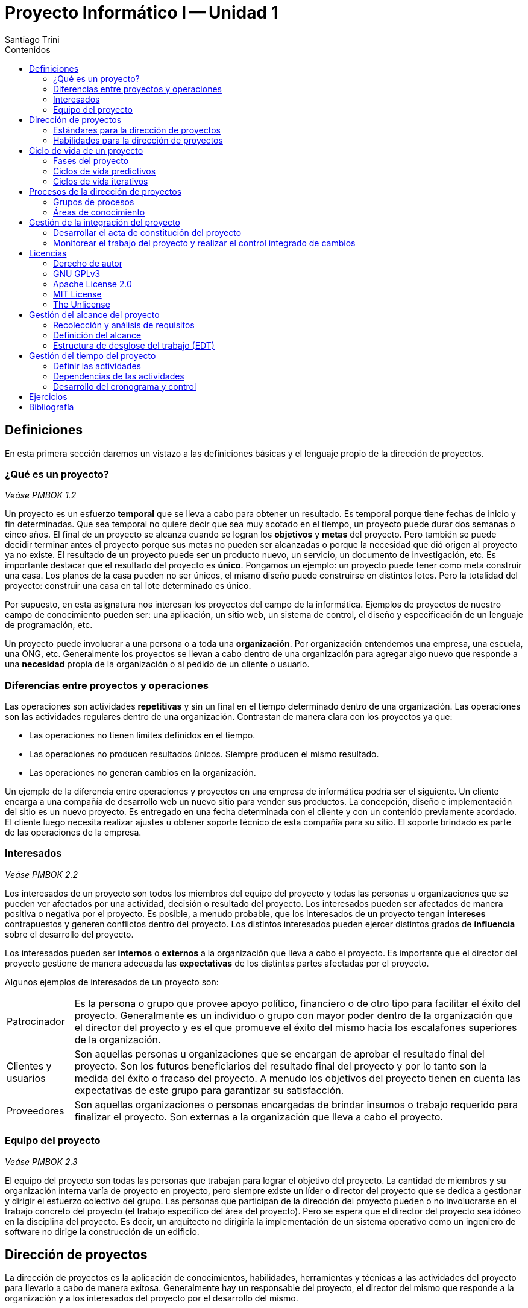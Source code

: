= Proyecto Informático I -- Unidad 1
Santiago Trini
:doctype: book
:toc:
:toc-title: Contenidos
:imagesdir: img
:homepage: https://github.com/santiagotrini/proyecto_informatico_et35
:experimental:

== Definiciones

En esta primera sección daremos un vistazo a las definiciones básicas y el lenguaje propio de la dirección de proyectos.

=== ¿Qué es un proyecto?

_Veáse PMBOK 1.2_

Un proyecto es un esfuerzo *temporal* que se lleva a cabo para obtener un resultado.
Es temporal porque tiene fechas de inicio y fin determinadas.
Que sea temporal no quiere decir que sea muy acotado en el tiempo, un proyecto puede durar dos semanas o cinco años.
El final de un proyecto se alcanza cuando se logran los *objetivos* y *metas* del proyecto.
Pero también se puede decidir terminar antes el proyecto porque sus metas no pueden ser alcanzadas o porque la necesidad que dió origen al proyecto ya no existe.
El resultado de un proyecto puede ser un producto nuevo, un servicio, un documento de investigación, etc.
Es importante destacar que el resultado del proyecto es *único*.
Pongamos un ejemplo: un proyecto puede tener como meta construir una casa.
Los planos de la casa pueden no ser únicos, el mismo diseño puede construirse en distintos lotes.
Pero la totalidad del proyecto: construir una casa en tal lote determinado es único.

Por supuesto, en esta asignatura nos interesan los proyectos del campo de la informática.
Ejemplos de proyectos de nuestro campo de conocimiento pueden ser: una aplicación, un sitio web, un sistema de control, el diseño y especificación de un lenguaje de programación, etc.

Un proyecto puede involucrar a una persona o a toda una *organización*.
Por organización entendemos una empresa, una escuela, una ONG, etc.
Generalmente los proyectos se llevan a cabo dentro de una organización para agregar algo nuevo que responde a una *necesidad* propia de la organización o al pedido de un cliente o usuario.

=== Diferencias entre proyectos y operaciones

Las operaciones son actividades *repetitivas* y sin un final en el tiempo determinado dentro de una organización.
Las operaciones son las actividades regulares dentro de una organización.
Contrastan de manera clara con los proyectos ya que:

- Las operaciones no tienen límites definidos en el tiempo.
- Las operaciones no producen resultados únicos.
Siempre producen el mismo resultado.
- Las operaciones no generan cambios en la organización.

Un ejemplo de la diferencia entre operaciones y proyectos en una empresa de informática podría ser el siguiente.
Un cliente encarga a una compañía de desarrollo web un nuevo sitio para vender sus productos.
La concepción, diseño e implementación del sitio es un nuevo proyecto.
Es entregado en una fecha determinada con el cliente y con un contenido previamente acordado.
El cliente luego necesita realizar ajustes u obtener soporte técnico de esta compañía para su sitio.
El soporte brindado es parte de las operaciones de la empresa.

=== Interesados

_Veáse PMBOK 2.2_

Los interesados de un proyecto son todos los miembros del equipo del proyecto y todas las personas u organizaciones que se pueden ver afectados por una actividad, decisión o resultado del proyecto.
Los interesados pueden ser afectados de manera positiva o negativa por el proyecto.
Es posible, a menudo probable, que los interesados de un proyecto tengan *intereses* contrapuestos y generen conflictos dentro del proyecto.
Los distintos interesados pueden ejercer distintos grados de *influencia* sobre el desarrollo del proyecto.

Los interesados pueden ser *internos* o *externos* a la organización que lleva a cabo el proyecto.
Es importante que el director del proyecto gestione de manera adecuada las *expectativas* de los distintas partes afectadas por el proyecto.

Algunos ejemplos de interesados de un proyecto son:

****
[horizontal]
Patrocinador:: Es la persona o grupo que provee apoyo político, financiero o de otro tipo para facilitar el éxito del proyecto.
Generalmente es un individuo o grupo con mayor poder dentro de la organización que el director del proyecto y es el que promueve el éxito del mismo hacia los escalafones superiores de la organización.
Clientes y usuarios:: Son aquellas personas u organizaciones que se encargan de aprobar el resultado final del proyecto.
Son los futuros beneficiarios del resultado final del proyecto y por lo tanto son la medida del éxito o fracaso del proyecto.
A menudo los objetivos del proyecto tienen en cuenta las expectativas de este grupo para garantizar su satisfacción.
Proveedores:: Son aquellas organizaciones o personas encargadas de brindar insumos o trabajo requerido para finalizar el proyecto.
Son externas a la organización que lleva a cabo el proyecto.
****

=== Equipo del proyecto

_Veáse PMBOK 2.3_

El equipo del proyecto son todas las personas que trabajan para lograr el objetivo del proyecto.
La cantidad de miembros y su organización interna varía de proyecto en proyecto, pero siempre existe un líder o director del proyecto que se dedica a gestionar y dirigir el esfuerzo colectivo del grupo.
Las personas que participan de la dirección del proyecto pueden o no involucrarse en el trabajo concreto del proyecto (el trabajo específico del área del proyecto).
Pero se espera que el director del proyecto sea idóneo en la disciplina del proyecto.
Es decir, un arquitecto no dirigiría la implementación de un sistema operativo como un ingeniero de software no dirige la construcción de un edificio.

== Dirección de proyectos

La dirección de proyectos es la aplicación de conocimientos, habilidades, herramientas y técnicas a las actividades del proyecto para llevarlo a cabo de manera exitosa.
Generalmente hay un responsable del proyecto, el director del mismo que responde a la organización y a los interesados del proyecto por el desarrollo del mismo.

=== Estándares para la dirección de proyectos

_Veáse PMBOK 1.3_

Existen distintos estándares para la dirección de proyectos, todos muy similares entre sí.
Entendemos por estándar un conjunto de prácticas recomendadas, que los profesionales de la dirección y gestión de proyectos consideran útiles a la hora de llevar a cabo sus objetivos de manera satisfactoria.
Es un documento formal que recomienda y busca normalizar una práctica profesional determinada.
Estos estándares pueden referirse a la dirección de proyectos en general, o a la dirección de proyectos dentro de una rama o industria específica.
Algunos ejemplos son:

- ISO 21500
- PMBOK
- ISO/IEC/IEEE 16326 (para ingeniería de software)

El estándar de referencia que tomamos nosotros es el del PMI (Project Management Institute).
Sus prácticas están desarrolladas en el PMBOK (Project Management Body of Knowledge) y es de hecho el estándar internacional con mayor presencia.
También es uno de los más generales, por lo tanto intenta ser de aplicación a casi cualquier situación.

El estándar descrito en el PMBOK consta básicamente de 47 procesos con sus entradas y salidas.
Para organizarlos éstos están divididos en diez áreas de conocimiento relevantes para la dirección de proyectos.
Además se agrupan en cinco grupos definidos en relación con el ciclo de vida del proyecto.


=== Habilidades para la dirección de proyectos

_Veáse PMBOK 1.7_

El director del proyecto tiene la tarea de satisfacer las necesidades del equipo del proyecto, de las actividades que este lleva a cabo, de los interesados, etc.
Algunas habilidades con las que debería contar un director de proyectos:

- Liderazgo
- Trabajo en equipo
- Comunicación
- Motivación
- Toma de decisiones
- Orientación
- Negociación y gestión de conflictos

También es responsabilidad del director del proyecto la planificación del mismo.
Las dos habilidades más importantes para esto son las de manejar los tiempos y costos del proyecto, ya que cualquier cambio de estos dos factores en general deben ser autorizados por fuera del equipo del proyecto.

== Ciclo de vida de un proyecto

_Veáse PMBOK 2.4_

El ciclo de vida de un proyecto son las *fases* que atraviesa el proyecto desde su inicio hasta su finalización.
El número y el nombre de las fases de un proyecto no está escrito en piedra.
Dependen del tipo de proyecto que se lleva a cabo y de las necesidades de control de la propia organización.
El proyecto se divide en fases según los *entregables* parciales del proyecto, objetivos, *hitos* o fechas límite de acuerdo a un cronograma preestablecido.
La división en fases del proyecto provee un marco de referencia mínimo para dirigir y controlar el trabajo del mismo.

=== Fases del proyecto

_Veáse PMBOK 2.4.2_

Un proyecto puede contener un número cualquiera de fases.
Una fase es una agrupación lógica de actividades del proyecto.
Una fase debe terminar con algún hito claramente definido y de importancia para la totalidad del proyecto.
A menudo el cierre de cada fase es una oportunidad para realizar una revisión del trabajo realizado hasta el momento.
También se debe considerar el cierre de cada fase como un momento propicio para tomar la decisión de continuar o abandonar el proyecto.

Las fases de un proyecto pueden estar relacionadas de dos maneras.
Pueden estar en una relación *secuencial* o *superpuestas* entre sí.
Las fases son secuenciales si para que empieze una nueva fase debe si o sí terminar la anterior.
Las fases superpuestas admiten la ejecución en paralelo de distintas fases del proyecto.

Una división genérica que aplica prácticamente cualquier proyecto sería la siguiente:

. Inicio
. Planificación
. Ejecución y control
. Cierre

=== Ciclos de vida predictivos

_Véase PMBOK 2.4.2.2_

Los ciclos de vida predictivos se denominan así por estar orientados a la planificación.
El alcance, el costo y el tiempo del proyecto se determinan lo antes posible para poder mantener los cambios futuros al mínimo.
Esto se realiza así para bajar los costos ya que cualquier cambio que se quiera introducir al proyecto tiene un costo mayor mientras más avanzado está el desarrollo.
Este tipo de ciclo de vida permite también mantener los riesgos de fracaso al mínimo posible y formar un equipo del proyecto especializado por cada fase del mismo.
Generalmente se compone de fases secuenciales o levemente superpuestas.

En ingeniería de software tenemos un ejemplo paradigmático de ciclo de vida predictivo.
El https://es.wikipedia.org/wiki/Desarrollo_en_cascada[modelo en cascada] es un método de desarrollo de software de larga tradición y que pone todo su esfuerzo en evitar cambios al proyecto durante la fase de implementación (código).

=== Ciclos de vida iterativos

_Veáse PMBOK 2.4.2.3_

Los ciclos de vida iterativos e incrementales son aquellos en los cuales, dentro de las fases del proyecto (también llamadas iteraciones), se repiten de manera intencionada una o más actividades del proyecto a medida que aumenta el entendimiento del producto por parte del equipo del proyecto.
Las iteraciones desarrollan el producto a través de una serie de ciclos repetidos, mientras que los incrementos van añadiendo sucesivamente funcionalidad al producto.
Estos ciclos de vida desarrollan el producto de forma iterativa y con incrementos graduales.
Los proyectos iterativos e incrementales pueden desarrollarse en fases, y las propias iteraciones se realizarán de un modo secuencial o superpuesto.

Generalmente este tipo de ciclo de vida se prefiere cuando es probable que el alcance del proyecto cambie a lo largo del mismo o cuando se emprende un proyecto poco familiar para el equipo del mismo, incorporando las lecciones aprendidas durante cada iteración.

== Procesos de la dirección de proyectos

_Veáse PMBOK 3_

Por proceso entendemos una acción que se lleva a cabo sobre una entrada y que produce una salida. Por ejemplo en desarrollo web y en otras áreas de la ingeniería de software un proceso es implementar una base de datos a partir de un diagrama ER. El diagrama ER es la entrada y la salida es un script (en SQL probablemente) que implementa esa estructura relacional. Las herramientas, conocimientos y técnicas utilizadas en el proceso para convertir la entrada en la salida esperada son propias de cada proceso. Los procesos que se llevan a cabo para finalizar un proyecto se enmarcan en dos categorías:

****
[horizontal]
Procesos de la dirección de proyectos:: Son los procesos orientados a llevar a cabo el proyecto de manera eficiente y ordenada.
En el PMBOK son los 47 procesos descritos del capítulo 4 al 13.
Procesos orientados al producto:: Son los procesos que generan el resultado propiamente dicho.
Varían según la industria o disciplina del proyecto en cuestión y forman el grueso del trabajo del proyecto.
****

=== Grupos de procesos

_Veáse PMBOK 3.2_

En el PMBOK se detallan cinco grupos de procesos en relación a su lugar en el ciclo de vida del proyecto. Éstos son:

. Grupo de procesos de *Inicio*
. Grupo de procesos de *Planificación*
. Grupo de procesos de *Ejecución*
. Grupo de procesos de *Monitoreo y Control*
. Grupo de procesos de *Cierre*

Cabe destacar que según el PMBOK estos cinco grupos no son fases dentro del ciclo de vida del proyecto.
Estos grupos pueden aparecer dentro de cada fase del proyecto.

==== Procesos de inicio

_Veáse PMBOK 3.3_

Son los procesos destinados a definir un nuevo proyecto o una nueva fase del mismo.
Estos procesos se encargan de conseguir el apoyo financiero o de otro tipo para iniciar el trabajo sobre un proyecto o fase.
También es donde se definen objetivos iniciales y se realizan esbozos de las variables más importantes del proyecto: *alcance*, *costo* y *tiempo*.

==== Procesos de planificación

_Veáse PMBOK 3.4_

Son los procesos donde la dirección del proyecto ejerce su mayor influencia.
Se elaboran y refinan los objetivos planteados en los procesos de inicio y se establecen las *líneas base* para el futuro trabajo del proyecto.
Los resultados obtenidos forman la base futura para los procesos de monitoreo y control sobre el trabajo realizado.
La mayoría de las herramientas y técnicas de este grupo de procesos son del campo de conocimientos específicos al director de proyectos y buscan asegurar el éxito y la satisfacción de los interesados.

==== Procesos de ejecución

_Veáse PMBOK 3.5_

El Grupo de Procesos de Ejecución está compuesto por aquellos procesos realizados para completar el trabajo definido en el plan para la dirección del proyecto a fin de cumplir con las especificaciones del mismo.
Este Grupo de Procesos implica coordinar personas y recursos, gestionar las expectativas de los interesados, así como integrar y realizar las actividades del proyecto conforme al plan para la dirección del proyecto.

==== Procesos de Monitoreo y Control

_Veáse PMBOK 3.6_

En este grupo de procesos la dirección del proyecto realiza la gestión de conflictos y dirige el progreso del mismo, resolviendo los problemas que puedan surgir durante el desarrollo.
Es responsabilidad del director del proyecto seguir de cerca la evolución del trabajo para asegurar que se cumplan con las fechas establecidas, las restricciones presupuestarias, el alcance definido durante la planificación.

==== Procesos de Cierre

_Veáse PMBOK 3.7_

El Grupo de Procesos de Cierre está compuesto por aquellos procesos realizados para finalizar todas las actividades a través de todos los Grupos de Procesos de la Dirección de Proyectos, a fin de completar formalmente el proyecto, una fase del mismo u otras obligaciones contractuales.
Este Grupo de Procesos, una vez completado, verifica que los procesos definidos se han completado dentro de todos los Grupos de Procesos a fin de cerrar el proyecto o una fase del mismo, según corresponda, y establece formalmente que el proyecto o fase del mismo ha finalizado.

=== Áreas de conocimiento

_Veáse PMBOK 3.9_

Los 47 procesos definidos en el PMBOK a su vez están organizados en diez áreas de conocimiento:

- *Gestión de la Integración del Proyecto*
- *Gestión del Alcance del Proyecto*
- *Gestión del Tiempo del Proyecto*
- *Gestión de los Costos del Proyecto*
- *Gestión de la Calidad del Proyecto*
- *Gestión de los Recursos Humanos del Proyecto*
- *Gestión de las Comunicaciones del Proyecto*
- *Gestión de los Riesgos del Proyecto*
- *Gestión de las Adquisiciones del Proyecto*
- *Gestión de los Interesados del Proyecto*

La división en áreas de conocimiento de los procesos busca separar las distintas herramientas y especialidades dentro de la profesión del director de proyectos.
Los capítulos 4 al 13 del PMBOK describen los procesos específicos de cada área y su relevancia dentro de la dirección de proyectos.
La siguiente tabla resume la relación entre los 47 procesos del estándar, los grupos de procesos y las áreas de conocimiento.

image::tablapmi.png[]

== Gestión de la integración del proyecto

De acuerdo al PMBOK, el área de integración tiene seis procesos.
El propósito de esta área es coordinar, combinar y unificar los procesos de la dirección de proyectos pertenecientes a otras áreas.
Nos interesan tres procesos tal como los describe el PMBOK:

- *4.1* Desarrollar el acta de constitución del proyecto.
- *4.4* Monitorear y controlar el trabajo del proyecto.
- *4.5* Realizar el control integrado de cambios.

=== Desarrollar el acta de constitución del proyecto

Este proceso se lleva a cabo prácticamente en cualquier proyecto.
Se trata básicamente de conseguir autorización por escrito para iniciar un proyecto.
Es por supuesto indispensable si se trata de un proyecto que requiere destinar recursos financieros o de algún tipo y es lo primero que se hace en un proyecto.
Es el proceso que lo inicia.
Requiere algún tipo de formalidad, por ejemplo, la firma de alguna autoridad por encima del proyecto que se va a llevar a cabo.
Para el PMBOK el documento que se firma y da origen al proyecto se denomina acta de constitución del proyecto.
Lo que típicamente da origen al proyecto y aparece por escrito en esa acta es lo que se conoce en la jerga como _SOW_ o *enunciado de trabajo* del proyecto.
Un enunciado de trabajo típico es el pedido de un cliente que se nos acerca pidiendo la implementación de algún sistema de información en particular.

==== Caso de negocio

Hay que diferenciar el enunciado de trabajo de lo que el PMBOK llama *caso de negocio*.
Esto último es la necesidad que da origen al proyecto y se pueden distinguir al menos siete tipos diferentes:

- Demanda del mercado
- Necesidad de la organización
- Solicitud de un cliente
- Avance tecnológico
- Requisito legal
- Impacto ecológico
- Necesidad social

==== Acta de constitución del proyecto

Para el PMBOK la salida de este proceso es el acta con toda la información preliminar del proyecto.
Algunas cosas que suelen aparecer por escrito al iniciar un proyecto son:

- El propósito o justificación del proyecto
- Los objetivos y requisitos
- Los supuestos y restricciones
- Los límites del proyecto
- El cronograma de hitos
- El presupuesto preliminar
- La lista de interesados
- El director del proyecto y el patrocinador

La firma de un documento detallando estos ítems es lo que da autoridad para asignar recursos al director del proyecto.

==== Recursos

Entendemos por recursos de un proyecto todas las cosas necesarias para alcanzar los objetivos del proyecto.
Ya sean personas (recursos humanos) o materiales necesarios para terminar el producto o servicio que se intenta desarrollar.
En el ámbito de la informática entendemos que todos los recursos necesarios para el desarrollo de software, actualización y mantenimiento de equipos informáticos y redes de computadoras (hardware en general) son los recursos de nuestra especialidad.
También podemos ampliar nuestro ámbito a proyectos que tengan que ver con sistemas de control (sensores y actuadores enlazados) o robótica.
Cabe destacar que no todos los recursos de nuestra especialidad son estrictamente materiales.
Los lenguajes de programación y otras piezas de software que usamos son recursos de la misma manera que el cemento y ladrillos para una constructora.
Los recursos generalmente tienen un costo asociado y son limitados, lo que da lugar a restricciones sobre el alcance del proyecto.

=== Monitorear el trabajo del proyecto y realizar el control integrado de cambios

Estos dos procesos del área de integración son importantes para nosotros porque en ingeniería de software tenemos una herramienta de uso muy difundido que automatiza parte de estos procesos.
Esa herramienta es un *VCS* (_version control system_) y la que vamos a utilizar es Git.
Básicamente estos dos procesos nos hablan de la importancia de saber quién, cómo y cuándo se introducen cambios en el proyecto.
Ya sea trabajo previamente acordado en la definición del alcance, o cambios propuestos más adelante en el ciclo de vida del proyecto.
Un VCS nos da la posibilidad de revisar la historia completa del desarrollo (al menos la parte de implementación y _testing_) del proyecto.
Además se debe proveer un mecanismo formal para introducir cambios en el proyecto.
Por ejemplo si se desea agregar una nueva característica a un sistema no definida al inicio, o cambiar una librería de software por otra más nueva.

== Licencias

=== Derecho de autor

El derecho de autor es el conjunto de normas jurídicas que regulan la propiedad sobre la obra de un individuo u organización.
Por obra entendemos por supuesto sistemas informáticos.
El derecho de autor puede expirar y la obra o invento puede pasar al *dominio público*.
En el derecho anglosajón se conoce como _copyright_ (literalmente derecho de copia).
Todo sistema informático, o de manera más general, todo el código que escribimos como programadores pertenece a sus autores al menos que se indique lo contrario.

Las *licencias de software* pueden establecer entre otras cosas: la cesión de determinados derechos del propietario al usuario final sobre una o varias copias del programa informático, los límites en la responsabilidad por fallos, el plazo de cesión de los derechos, el ámbito geográfico de validez del contrato​ e incluso pueden establecer determinados compromisos del usuario final hacia el propietario, tales como la no cesión del programa a terceros o la no reinstalación del programa en equipos distintos al que se instaló originalmente.
El software propietario generalmente contiene un EULA (_End User License Agreement_) que son los términos legales explícitos con los que se distribuye el software.

El *copyleft* es una práctica legal que consiste en el ejercicio del derecho de autor con el objetivo de propiciar el libre uso y distribución de una obra, exigiendo que los concesionarios preserven las mismas libertades al distribuir sus copias y derivados.​
Los autores pueden aplicar una licencia con copyleft a programas informáticos, obras de arte, textos o cualquier tipo de trabajo creativo que sea regido por el derecho de autor.

El copyleft es propuesto como alternativa y defensa contra las restricciones al público en las que normalmente incurren los editores y la industria del entretenimiento.
Se pretende así que quienes poseen los derechos patrimoniales de una obra la ofrezcan mediante una licencia libre; al mismo tiempo que una cláusula adicional (el copyleft en sí) protege los derechos ofrecidos en la licencia de intentos subsecuentes de privatización por parte del público (mientras la obra no pase al dominio público).
Las licencias con copyleft son entonces una de las categorías principales de licencia libre, en contraste con las llamadas *licencias permisivas* o sin copyleft, y en contraste con el dominio público.

=== GNU GPLv3

Licencia _copyleft_ de tipo fuerte.
Esta licencia es la versión moderna de la licencia original creada por Richard Stallman para la FSF (_Free Software Fundation_) y el proyecto GNU.
La idea de esta licencia no es prohibir la distribución comercial (con fines de lucro) del software.
Pero los trabajos derivados de software bajo esta licencia tienen la obligación de conservar esta licencia.
Un ejemplo de software bajo esta licencia que persigue fines comerciales es Red Hat.

=== Apache License 2.0

Licencia de software de código abierto permisiva.
Permite cambiar el tipo de licencia en versiones modificadas del software a diferencia de la GPL.
A diferencia de la licencia MIT cualquier cambio realizado en el software original debe ser informado explícitamente.

=== MIT License

Licencia de software de código abierto permisiva.
Licencia simple que permite prácticamente hacer cualquier cosa con el software pero desliga al autor de ofrecer cualquier garantía o recibir juicio alguno por parte de los usuarios.

=== The Unlicense

Esta licencia, literalmente la *no licencia* dice que el software se libera al dominio público resignando cualquier derecho de autor sobre la obra.

== Gestión del alcance del proyecto

El alcance de un proyecto es el producto o servicio que se desea completar en el proyecto.
Pero tambien son los resultados que se esperan obtener del proyecto, cómo ganancias, satisfacción de los interesados, etc.
El alcance del proyecto debe determinar qué trabajo es parte del proyecto y que se debe entregar o proveer, y también debe definir los límites del proyecto, lo que no es parte del mismo.

En general, cuando se inicia un proyecto, antes de la fase de planificación propiamente dicha, tenemos una idea general de que queremos hacer.
La idea de definir el alcance del proyecto es la de refinar esos requisitos de alto nivel lo mejor posible.
Mientras más esfuerzo pongamos en definir el alcance, menos cambios tendremos que hacer a lo largo de la ejecución del mismo.
Esto nos ahorra mayores costos o esfuerzo en la ejecución del proyecto.
Además sirve como pauta para la satisfacción de todos los interesados y como línea de control durante el desarrollo del proyecto.

En el contexto del proyecto el alcance puede definirse como:

****
[horizontal]
Alcance del producto:: Las características y funciones que describen un producto, servicio o resultado.
Alcance del proyecto:: Es el trabajo realizado para entregar un producto, servicio o resultado con las funciones y características especificadas.
En ocasiones se considera que el término alcance del proyecto incluye el alcance del producto.
****

Nos interesan los siguientes procesos de esta área:

- *5.2* Recopilar requisitos
- *5.3* Definir el alcance
- *5.4* Crear la EDT
- *5.5* Validar el alcance

=== Recolección y análisis de requisitos

Los requisitos son las características que deben cumplir los entregables del proyecto.
Generalmente los interesados del proyecto definen los requisitos.
Los requisitos deben ser documentados para poder ser usados en la planificación, y para tener constancia de qué se espera de manera precisa del producto a entregar.
Forman un mínimo de lo que se espera, y por lo tanto sirven para controlar el progreso del proyecto y que el mismo se ajuste a la calidad deseada en el resultado final.
Decimos que los requisitos son funcionales cuándo describen qué debe hacer nuestro producto.
Esto es muy común en ingeniería de software, generalmente los requisitos funcionales son las capacidades y funciones de nuestra aplicación.
Los requisitos pueden también ser no funcionales (relativos a la calidad, diseño, costos, etc.).

Algunas técnicas de recolección de requisitos son:

- Entrevistas: con los interesados, generalmente los clientes o beneficiarios del proyecto.
- Análisis de documentos: de la organización a la que está destinada el proyecto.
- Cuestionarios (similar a las entrevistas).
- Prototipos (para descubrir requisitos que no se ven a primera vista).
- Observaciones: similar al prototipo, porque las entrevistas pueden dar requisitos incompletos.

Lo importante es generar a través de estas y otras técnicas una documentación exhaustiva sobre los requisitos de nuestro proyecto y posteriormente realizar un análisis integral de los mismos.
En el análisis de los requisitos buscaremos inconsistencias (requisitos incompatibles) o requisitos que no pueden ser alcanzados dadas las restricciones del proyecto (costo, tiempo, recursos humanos, etc.).
También hay que eliminar las ambiguedades en los requisitos, y descartar cualquier requisito que no sea verificable, es decir, que no se pueda determinar en un tiempo finito si el proyecto cumple o no dicho requisito.

=== Definición del alcance

Definir el alcance de un proyecto es dar una descripción detallada del proyecto y del producto a realizar.
Es posible que no todos los requisitos encontrados en la etapa anterior pasen a formar parte del proyecto.
En esta etapa se definen los requisitos definitivos a partir de la documentación generada en el paso anterior.
El proceso de definir el alcance debe generar un documento con la descripción final del trabajo a realizar, qué es lo que se va a entregar, los supuestos y las restricciones.
Aquí podemos definir también explícitamente que cosas no entran en el alcance del proyecto de modo que los interesados del proyecto no se lleven ninguna sorpresa más adelante.
Este documento o enunciado debe contener lo siguiente:

- Descripción del alcance del producto.
- Criterios de aceptación.
- Entregables (los productos o servicios que son resultado del proyecto).
Aquí pueden incluirse también los hitos.
- Exclusiones.
- Restricciones.
- Supuestos.


Es importante que el trabajo final, lo que se entrega, esté bien definido, así como los hitos, que pueden marcar la finalización de una fase, generalmente con algún entregable asociado para verificación por parte de los interesados.
Los hitos del proyecto marcan un momento en el qué se pueda controlar el progreso del proyecto y decidir por la continuación del mismo.

==== Restricciones

Las restricciones son los límites impuestos por la organización o los interesados a diversos aspectos del proyecto. Las más comunes son tiempo, costo y alcance.
Por ejemplo el cliente puede tener un presupuesto limitado para hacer frente a un proyecto que nos encargan, o un plazo máximo para la entrega del mismo.
O si estuviéramos realizando un proyecto que afecta a una población, una restricción de alcance nos indicaría un ámbito o número máximo de personas afectadas.
Las restricciones deben ser documentadas ya que serán tenidas en cuenta a la hora de definir el alcance del proyecto.
Otra restricción que podemos encontrarnos es relativa a los recursos humanos, tal vez necesitamos gente con habilidades específicas para realizar nuestro proyecto de la que no disponemos en la organización.
Gestionar de manera adecuada las restricciones hacen la diferencia entre un proyecto exitoso y uno que fracasa, y es muy importante tenerlas en cuenta a la hora de definir el alcance, el cronograma y el presupuesto del proyecto.
Las restricciones generalmente son definidas por los interesados, aunque también a veces pueden ser externas al proyecto.
Por ejemplo si tuviéramos el proyecto de viajar a la luna, para la mayor parte de la historia de la humanidad se hubiera dado por imposible, por más que nuestro presupuesto fuera ilimitado.

=== Estructura de desglose del trabajo (EDT)

La estructura de desglose del trabajo es el paso final en la definición del alcance del proyecto.
Consiste en un gráfico jerárquico del trabajo a realizar para alcanzar los objetivos del proyecto.
El primer nivel consiste en el proyecto entero, y a partir de ahí se descompone el proyecto en unidades cada vez más pequeñas.
El objetivo de esta representación es llegar a un nivel dónde las unidades de trabajo sean más fáciles de estimar en su duración o costo, también conocidas como paquetes de trabajo o actividades.
Por ejemplo, si el proyecto es el de construir una casa, una actividad en el último nivel de la EDT puede ser pasar los cables, o pintar la cocina, etc.
Es importante respetar la jerarquización de las unidades de trabajo, y que en cada nivel esté contenido el esfuerzo total del proyecto.
Esta herramienta hace más sencillo gestionar luego el cronograma y el presupuesto del proyecto.
La siguiente imagen muestra un ejemplo de EDT.

image::edt3.png[]

== Gestión del tiempo del proyecto

_Veáse PMBOK 6_

Todos los procesos orientados a gestionar los plazos del proyecto pertenecen a esta área.
Los procesos que describimos a continuación tienen como objetivo definir el cronograma del proyecto.
Esto depende en mayor medida del alcance previamente definido y una de las entradas de mayor importancia para la planificacion del cronograma es la EDT del proyecto.
Ademas el cronograma que se decida en la planificacion nos servira como linea base para el control de los tiempos del proyecto.

Los procesos del PMBOK que nos interesan para la gestión del tiempo del proyecto son los siguientes:

- *6.2* Definir las actividades.
- *6.3* Secuenciar las actividades.
- *6.4* Estimar los recursos de las actividades.
- *6.5* Estimar la duración de las actividades.
- *6.6* Desarrollar el cronograma.

=== Definir las actividades

_Veáse PMBOK 6.2 y 6.3_

La primer tarea en la planificación de las actividades del proyecto es definirlas.
El resultado final de este proceso es una lista detallada de todas las actividades y sus duraciones estimadas.
Para poder realizar esta lista necesitamos una buena EDT realizada previamente.
Para el estándar del PMI los nodos _hoja_ (los nodos que no tienen hijos) en el gráfico de la EDT son denominados *paquetes de trabajo*.
Cada paquete de trabajo puede tener un número (relativamente pequeño) de actividades asociadas.

En la práctica, y si nuestro proyecto no es excesivamente grande, los nodos finales de la EDT se corresponden con las actividades de nuestro proyecto.
Lo importante es realizar la descomposición del trabajo a realizar de manera que la estimación que hagamos de las duraciones sea lo más acertada posible.
Cualquier otro atributo relevante de las actividades (recursos humanos necesarios, herramientas para la tarea, etc.) debe aparecer en esta lista.
La lista de hitos (distintos entregables para el cliente, fases completadas del proyecto, etc.) también son documentados.

==== Atributos de las actividades

En la lista de actividades a menudo detallamos los atributos más importantes de las actividades.
Un tipo de atributo a destacar se conoce como *dependencia*.
Las dependencias son relaciones lógicas entre actividades que indican cuándo puede iniciar o terminar una actividad en relación con las otras.
Las dependencias pueden ser:

****
[horizontal]
Obligatorias:: Son requeridas por la naturaleza del trabajo.
Por ejemplo, no se puede pintar una pared antes de hacer el revoque.
Discrecionales:: Son indicadas por las mejores prácticas pero pueden obviarse si se necesita apurar el cronograma.
Internas:: Son dependencias que tienen su origen dentro del equipo del proyecto o la organización que lo lleva a cabo.
Externas:: Son dependencias que surgen por ejemplo cuando se subcontrata una parte del proyecto.
Debo esperar a un tercero por fuera de la organización para tener un componente del proyecto.
****

Además las dependencias se clasifican por la relación que tiene con sus antecesoras o sucesoras:

****
[horizontal]
Final a inicio:: Una actividad sucesora no comienza hasta que haya terminado su antecesor.
Final a final:: No se puede finalizar una actividad hasta que su antecesora finalice.
Inicio a inicio:: No se puede iniciar una activdad hasta que su antecesora inicie.
Inicio a final:: No se puede finalizar una actividad hasta que comience su predecesora. Rara vez se usa esta dependencia.
****

Otros atributos importantes de las actividades son:

- Adelantos y retrasos
- Fechas obligatorias
- Duración estimada
- Costo estimado
- Recursos asignados (personas, máquinas, etc.)

=== Dependencias de las actividades

_Veáse PMBOK 6.3_

Las actividades del proyecto deben secuenciarse de acuerdo a sus relaciones.
Teniendo en cuenta la lista de actividades ya definida, deben analizarse las relaciones que existen entre las mismas.
Para secuenciar las actividades y armar un cronograma a menudo se usa el *método del camino crítico* (_CPM Critical Path Method_).
El CPM es un método que ayuda a calcular parámetros básicos del cronograma del proyecto.
La manera gráfica de realizarlo es a través de un *diagrama de red*.

==== Diagrama de red

Un diagrama de red es un _grafo dirigido_ que representa las dependencias y duraciones de todas las actividades de un proyecto.
Además permite realizar rápidamente el cálculo de la ruta crítica del proyecto y de la holgura de cada actividad.
Cada actividad es un nodo o vértice del grafo dónde se representan los siguientes atributos de cada actividad:

- ID o nombre de la actividad
- Duración (DR)
- Inicio temprano (ES)
- Inicio tardío (LS)
- Finalización temprana (EF)
- Finalización tardía (LF)
- Holgura (SL)

image::aon.png[]

Para el cálculo de la ruta crítica y el tiempo total del proyecto se realiza un paso de izquierda a derecha del diagrama, calculando las fechas de inicio y finalización temprana de cada nodo teniendo en cuenta las dependencias de cada actividad representadas por las flechas.
Para el cálculo de la holgura se realiza un paso hacia atrás (de derecha a izquierda) calculando los inicios y finalización tardías de cada actividad.
La holgura de una actividad representa la cantidad en unidades de tiempo (días, horas, etc.) que una actividad puede retrasarse sin afectar el tiempo total del proyecto determinado por la ruta crítica.
Por definición, las actividades en la ruta crítica tienen cero holgura.

image::diag_red.png[]

==== Diagrama de Gantt

Un diagrama de Gantt es una herramienta gráfica que permite representar una línea de tiempo con las actividades de un proyecto.
Su uso es bastante extendido en proyectos de todo tipo de industria.
Se trata básicamente de una tabla de doble entrada, con las filas representando las distintas actividades e hitos de un proyecto, y las columnas las fechas de un calendario.
Por este motivo es un gráfico que permite visualizar el cronograma del proyecto de un solo vistazo y representar el avance del mismo.
La notación más extendida que mostramos en la figura representa en cada fila una barra que se extiende de inicio a fin planificado de cada actividad.
Muchas veces se usa algún color para representar el avance de cada tarea, su porcentaje completado.
Las dependencias entre actividades se marcan con líneas entre cada barra, remarcando en rojo las actividades y dependencias que están en la ruta crítica del proyecto.
Al lado (o dentro) de cada barra se puede asignar equipos o personal responsable de cada actividad.
Los hitos (que no poseen duración) utilizando rombos, a veces marcando la fecha esperada para llegar a cada uno de los hitos o entregables del proyecto.
Por último se puede extender una línea gruesa para cada barra que no esté en la ruta crítica marcando la holgura de la misma.

image::gantt.png[]

=== Desarrollo del cronograma y control

El cronograma del proyecto representa una línea base para el desarrollo y control del tiempo del proyecto.
Comparamos el rendimiento y avance del proyecto contra el cronograma, y gestionamos los recursos de acuerdo a las desviaciones de lo planificado.
Generalmente la herramienta esencial para esta tarea es un diagrama de Gantt completo que represente el estado actual real del proyecto.
Comparando la ejecución real del proyecto con los plazos acordados durante la planificación podemos gestionar los recursos (humanos, herramientas, insumos) y ajustar las desviaciones que son casi ineludibles, o pactar nuevos plazos con los interesados del proyecto.

== Ejercicios

. ¿Qué es un proyecto?
+
.Respuesta
[%collapsible]
====
=====
Un proyecto es el esfuerzo de una persona o grupo (empresa, organización) orientado a conseguir uno o varios objetivos.
Es temporal por definición.
Se supone que un proyecto tiene fechas de inicio y finalización bien definidas. El resultado del proyecto puede ser un producto, servicio, investigación, etc.
Si el proyecto alcanza sus objetivos es exitoso, pero si se desea se puede finalizar el proyecto antes de la fecha establecida porque ya no se necesita alcanzar dichos objetivos.
El resultado de un proyecto debe ser único.
=====
====
. Contrastar los conceptos de proyecto y operaciones. Marcar las diferencias entre ambos.
+
.Respuesta
[%collapsible]
====
=====
Las operaciones a diferencia de los proyectos son procesos repetitivos.
Los proyectos por definición dan un resultado único.
Las operaciones son procesos que se extienden en el tiempo sin límite determinado.
Los proyectos en cambio son temporales, con fechas de inicio y fin bien definidas.
Las operaciones generalmente son los procesos que una empresa lleva a cabo para generar ganancias, como una fábrica produciendo clavos en una línea de montaje.
Los proyectos son esfuerzos que realiza una empresa para generar un nuevo producto o servicio, tal vez transfiriendo el resultado al área de operaciones al terminar.
=====
====
. ¿Quiénes son los interesados en un proyecto? ¿Qué tipos de interesados hay en un proyecto?
+
.Respuesta
[%collapsible]
====
=====
Los interesados de un proyecto son todas las personas u organizaciones que se ven afectados de manera positiva o negativa por el proyecto.
Ya sea por su resultado o por el desarrollo del mismo.
Podemos nombrar como interesados comunes de un proyecto a los clientes, usuarios, proveedores, el patrocinador del proyecto, etc.
=====
====
. ¿Qué es la dirección de proyectos?
+
.Respuesta
[%collapsible]
====
=====
La dirección de proyectos es la profesión que pone en juego técnicas, herramientas y habilidades específicas para llevar a cabo con éxito un proyecto.
Esta profesión es el área de especialidad de un director de proyectos, y requiere conocimientos sobre gestión de recursos, planificación, monitoreo y control del trabajo, gestión de conflictos, etc.
=====
====
. ¿Qué es el PMI y el estándar que define?
+
.Respuesta
[%collapsible]
====
=====
El PMI es una organización sin fines de lucro fundada en 1969.
Su objetivo es asociar a los profesionales de la gestión de proyectos y es de carácter internacional.
Su objetivo principal es promover la profesión de gestión de proyectos a través de la publicación de estándares y certificaciones profesionales.
La Guía del PMBOK es un documento publicado por el PMI que describe las prácticas recomendadas por la mayoría de los profesionales de la gestión de proyectos y sirve como estándar para la profesión.
En su quinta edición describe a la práctica de la dirección de proyectos como la aplicación de 47 procesos definidos en dicho documento.
=====
====
. ¿Qué es el ciclo de vida de un proyecto?
+
.Respuesta
[%collapsible]
====
=====
El ciclo de vida de un proyecto es simplemente el número y nombre de las fases que atraviesa un proyecto concreto, desde su inicio hasta su fin.
El ciclo de vida de un proyecto varía según la industria o disciplina a la que pertenece un proyecto.
Por ejemplo, en ingeniería de software, algunas de las fases que atraviesa un proyecto son:

- Análisis
- Diseño
- Implementación
- Verificación
=====
====
. ¿Qué tipos de ciclo de vida existen según el PMBOK?
+
.Respuesta
[%collapsible]
====
=====
En el PMBOK se clasifican los ciclos de vida en predictivos o iterativos.
También se menciona la posibilidad de ciclos de vida mixtos.
Pero esencialmente los ciclos de vida pueden estar orientados a mantener una separación estricta entre fases, no volver a fases ya concluídas.
Estos son los ciclos de vida predictivos.
O por otro lado pueden estar orientados a los cambios durante el desarrollo del proyecto, y permitir volver a fases anteriores del proyecto.
O bien realizar una repetición de un grupo de fases secuenciales una y otra vez, refinando el producto a elaborar.
Estos últimos son los ciclos de vida iterativos.

=====
====
. Diferenciar los procesos orientados a la dirección de proyectos de los procesos propios de la realización del proyecto.
Dar un ejemplo, en lo posible dentro del campo de la informática.
+
.Respuesta
[%collapsible]
====
=====
Los procesos orientados a la dirección de proyectos son los que se describen en el PMBOK.
Se supone que son comunes a cualquier proyecto, sin importar a que industria pertenezca.
Los procesos orientados a la realización del proyecto son los que son propios de la disciplina a la que pertenece el proyecto.
Por ejemplo, en la industria del software un proceso típico es llevar a cabo pruebas unitarias.
Este proceso no tiene sentido en la industria editorial, o en la de la construcción.
En cambio recolectar requisitos o realizar un cronograma del proyecto son procesos descritos en el PMBOK, comunes a cualquier tipo de proyecto.
Sin embargo, si estudiamos análisis de sistemas (una disciplina asociada fuertemente a la ingeniería de software) sabemos que recolectar requisitos es un proceso que tuvo su mayor desarrollo y formalización dentro de las disciplinas informáticas.
Así que la distinción no siempre es del todo clara.
=====
====
. Explicar brevemente los grupos de procesos del estándar del PMI.
+
.Respuesta
[%collapsible]
====
=====
Los grupos de procesos son:

[horizontal]
Inicio:: Todos los procesos relativos al inicio de una fase o del proyecto.
Planificación:: Todos los procesos relativos a la planificación de una fase o del proyecto entero. La planificación puede ser relativa a costos, tiempo, alcance, riesgos, etc.
Ejecución:: Los procesos relativos a la ejecución del trabajo del proyecto.
Monitoreo y control:: Los procesos requeridos para monitorear, regular y revisar el desempeño y el progreso del proyecto, y para introducir cambios si fuera necesario.
Cierre:: Los procesos necesarios para dar cierre a una fase o a todo el proyecto de manera formal.
=====
====
. ¿Qué son las áreas de conocimiento que plantea el estándar del PMI?
+
.Respuesta
[%collapsible]
====
=====
Las diez áreas de conocimiento que plantea el PMBOK son las distintas subdisciplinas dentro de la gestión de proyectos.
Por ejemplo, gestión de los costos, del tiempo, del alcance, de los recursos humanos, etc.
=====
====
. Dar ejemplos y explicar cada uno de los casos de negocio mencionados.
. ¿Qué son los supuestos de un proyecto?
+
.Respuesta
[%collapsible]
====
=====
Los supuestos de un proyecto son enunciados que se toman por verdaderos sin prueba alguna.
Por ejemplo, el director de un proyecto puede empezar una obra suponiendo que hay mano de obra calificada disponible en la zona de la construcción.
Si un supuesto resulta falso, generalmente acarrea consecuencias negativas para el proyecto.
Por lo tanto un supuesto es un riesgo que se asume.
Aunque es un riesgo bajo, conviene documentarlo y tener en cuenta las consecuencias negativas si se descubre la falsedad de dicho supuesto.
=====
====
. ¿Qué se entiende por alcance de un proyecto?
+
.Respuesta
[%collapsible]
====
=====
El alcance de un proyecto es la suma total del trabajo requerido para terminar un proyecto.
También se entiende bajo el término alcance la totalidad de los productos o servicios que genera un proyecto.
=====
====
. ¿Qué son los requisitos del proyecto?
+
.Respuesta
[%collapsible]
====
=====
Los requisitos son una necesidad documentada sobre el contenido, forma o funcionalidad de un producto o servicio.
Un requisito establece qué debe hacer un producto, pero no cómo.
La recolección de requisitos (probablemente de un cliente o usuario) es lo primero que se debe hacer antes de comenzar el diseño de un nuevo producto.
=====
====
. ¿Qué es un objetivo?
¿Qué quiere decir el acrónimo SMART en relación con los objetivos?
+
.Respuesta
[%collapsible]
====
=====
Un objetivo, propósito o meta es un motivo por el cuál se realiza un proyecto.
Es la expresión de un resultado que se quiere alcanzar.
En gestión de proyectos y otras disciplinas de la administración se suele decir que un objetivo tiene que cumplir con el criterio SMART.

[horizontal]
S:: Tiene que ser específico (_specific_) con respecto a qué es lo que se quiere mejorar o lograr.
M:: Tiene que ser medible (_measurable_) o dar alguna indicación de cómo se mide su progreso.
A:: Tiene que ser realizable (_achievable_), no imposible con los recursos de los que se dispone.
R:: Tiene que ser relevante (_relevant_) para la organización o para el proyecto en sí.
T:: Tiene que tener plazos (_time bound_), se debe dar un indicio de cuándo se puede alcanzar el objetivo o en qué plazo tiene sentido alcanzarlo.
=====
====
. ¿Qué es una restricción?
¿Cuáles son las tres restricciones más comunes en un proyecto?
+
.Respuesta
[%collapsible]
====
=====
Las tres restricciones más comunes de un proyecto son el alcance, el tiempo y el costo.
Generalmente están relacionadas entre sí y uno no puede por ejemplo, bajar el costo del proyecto sin incrementar los plazos de finalización.
Y si se reduce el presupuesto manteniendo los tiempos y plazos acordados, probablemente se reduzca el alcance (número de características tal vez) del producto a entregar.
=====
====
. Realizar una EDT para el proyecto de un sitio web estático.
. Dar ejemplos del uso de técnicas de recolección de requisitos para el caso de la pregunta anterior.
. ¿Qué representa el último nivel de una EDT?
+
.Respuesta
[%collapsible]
====
=====
El PMBOK indica que en el último nivel de una EDT se ubican los paquetes de trabajo.
Los paquetes de trabajo agrupan un número pequeño de actividades.
A menudo el último nivel de una EDT puede representar directamente las actividades del proyecto.
=====
====
. ¿Por qué definir el alcance es un proceso importante en la planificación?
+
.Respuesta
[%collapsible]
====
=====
Para evitar cambios innecesarios en el trabajo requerido por el proyecto cuando estamos en la fase de ejecución.
Si no definimos bien el alcance al inicio de la planificación no podemos calcular y estimar adecuadamente los costos y plazos del proyecto.
Si resulta que necesitamos más presupuesto o tiempo cuando ya comenzamos el trabajo del proyecto los interesados (clientes por ejemplo) pueden no estar dispuestos a aumentar el presupuesto o estirar los tiempos del proyecto.
=====
====
. ¿Cuál es la diferencia entre un paquete de trabajo y una actividad?
+
.Respuesta
[%collapsible]
====
=====
La diferencia entre un paquete de trabajo y una actividad es que un paquete de trabajo es un grupo de actividades.
Generalmente los paquetes de trabajo son los últimos nodos en una EDT, aunque a veces se pueden tomar como actividades las presentes en el último nivel.
=====
====
. Dar tres ejemplos de actividades y sus atributos.
. ¿Qué tipos de dependencia existen entre las actividades?
+
.Respuesta
[%collapsible]
====
=====
Las dependencias posibles son inicio a inicio, final a final, inicio a final, y final a inicio.
La más común de todas es la última, una actividad debe terminar para que pueda empezar su sucesora.
=====
====
. ¿Qué es la secuenciación de actividades y el método del camino crítico?
+
.Respuesta
[%collapsible]
====
=====
La secuenciación de actividades es la actividad de descubrir las dependencias lógicas entre las actividades.
Estas dependencias sirven para ordenar las actividades en el cronograma ya que muchas actividades requieren de la finalización de otras actividades previas.
El método del camino crítico se utiliza para averiguar las posibles fechas de inicio y finalización de cada tarea, y para calcular la ruta crítica y la holgura de cada actividad.
=====
====
. Realizar un diagrama de red utilizando la siguiente lista de actividades.
+
[cols="3*^"]
|===
|Actividad |Duración |Predecesores

|A
|2
|-

|B
|3
|-

|C
|1
|A

|D
|4
|A, B

|E
|2
|C, D

|F
|2
|E

|G
|3
|E

|H
|1
|F

|I
|4
|G

|J
|2
|H, I

|K
|3
|I
|===
. ¿Para qué sirve calcular la holgura de una actividad?
+
.Respuesta
[%collapsible]
====
=====
Para saber que actividades están en la ruta crítica, es decir, en que actividades un retraso significa un retraso en la finalización del proyecto.
También sirve para asignar recursos a las actividades porque sabiendo la holgura sabemos si una actividad puede realizarse en más tiempo de lo estimado en primer lugar.
=====
====
. ¿Qué es un calendario de recursos?
+
.Respuesta
[%collapsible]
====
=====
Un calendario de recursos es simplemente una herramienta para saber en qué momento hay disponibilidad de cada recurso para asignar en el proyecto.
En el calendario de recursos debería indicarse la disponibilidad de todo tipo de recursos: empleados, máquinas, oficinas, etc.
=====
====
. Realizar un diagrama de red utilizando la siguiente lista de actividades.
+
[cols="3*^"]
|===
|Actividad |Duración |Predecesores

|A
|1
|-

|B
|1
|A

|C
|2
|A

|D
|4
|B

|E
|2
|C

|F
|3
|C

|G
|2
|D

|H
|1
|E, F

|I
|3
|G, H

|J
|2
|I

|K
|1
|I
|===
. Realizar los diagramas de Gantt correspondientes a los diagramas de red anteriores.
. Asignar recursos a los diagramas de Gantt del ejercicio anterior.
¿Cuántas personas necesita el equipo del proyecto si una persona puede realizar una sola actividad en simultáneo?

== Bibliografía

- AAVV. (2013). Guía de los fundamentos para la dirección de proyectos (guía del PMBOK®) - Quinta edición.
- Heldman, K. (2013). PMP: Project Management Professional Exam Study Guide. Sybex. (En inglés).
- Wikipedia contributors. "Project management." Wikipedia, The Free Encyclopedia. (En inglés).
- Wikipedia contributors. "Waterfall model." Wikipedia, The Free Encyclopedia. (En inglés).
